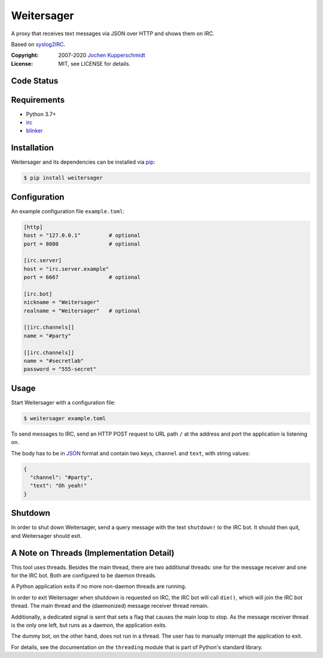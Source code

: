 Weitersager
===========

A proxy that receives text messages via JSON over HTTP and shows them on
IRC.

Based on syslog2IRC_.

:Copyright: 2007-2020 `Jochen Kupperschmidt <http://homework.nwsnet.de/>`_
:License: MIT, see LICENSE for details.

.. _syslog2IRC: http://homework.nwsnet.de/releases/c474/#syslog2irc


Code Status
-----------

|badge_travis-ci_build|
|badge_scrutinizer-ci_coverage|
|badge_scrutinizer-ci_quality-score|

.. |badge_travis-ci_build| image:: https://travis-ci.org/homeworkprod/weitersager.svg?branch=main
   :alt: Build Status
   :target: https://travis-ci.org/homeworkprod/weitersager

.. |badge_scrutinizer-ci_coverage| image:: https://scrutinizer-ci.com/g/homeworkprod/weitersager/badges/coverage.png?b=main
   :alt: Scrutinizer Code Coverage
   :target: https://scrutinizer-ci.com/g/homeworkprod/weitersager/?branch=main

.. |badge_scrutinizer-ci_quality-score| image:: https://scrutinizer-ci.com/g/homeworkprod/weitersager/badges/quality-score.png?b=main
   :alt: Scrutinizer Code Quality
   :target: https://scrutinizer-ci.com/g/homeworkprod/weitersager/?branch=main


Requirements
------------

- Python 3.7+
- irc_
- blinker_

.. _irc: https://bitbucket.org/jaraco/irc
.. _blinker: http://pythonhosted.org/blinker/


Installation
------------

Weitersager and its dependencies can be installed via pip_:

.. code:: sh

    $ pip install weitersager

.. _pip: http://www.pip-installer.org/


Configuration
-------------

An example configuration file ``example.toml``:

.. code:: toml

   [http]
   host = "127.0.0.1"         # optional
   port = 8080                # optional

   [irc.server]
   host = "irc.server.example"
   port = 6667                # optional

   [irc.bot]
   nickname = "Weitersager"
   realname = "Weitersager"   # optional

   [[irc.channels]]
   name = "#party"

   [[irc.channels]]
   name = "#secretlab"
   password = "555-secret"


Usage
-----

Start Weitersager with a configuration file:

.. code:: sh

   $ weitersager example.toml

To send messages to IRC, send an HTTP POST request to URL path ``/`` at
the address and port the application is listening on.

The body has to be in JSON_ format and contain two keys, ``channel`` and
``text``, with string values:

.. code:: json

   {
     "channel": "#party",
     "text": "Oh yeah!"
   }

.. _JSON: https://www.json.org/


Shutdown
--------

In order to shut down Weitersager, send a query message with the text
``shutdown!`` to the IRC bot. It should then quit, and Weitersager
should exit.


A Note on Threads (Implementation Detail)
-----------------------------------------

This tool uses threads. Besides the main thread, there are two
additional threads: one for the message receiver and one for the IRC
bot. Both are configured to be daemon threads.

A Python application exits if no more non-daemon threads are running.

In order to exit Weitersager when shutdown is requested on IRC, the IRC
bot will call ``die()``, which will join the IRC bot thread. The main
thread and the (daemonized) message receiver thread remain.

Additionally, a dedicated signal is sent that sets a flag that causes
the main loop to stop. As the message receiver thread is the only one
left, but runs as a daemon, the application exits.

The dummy bot, on the other hand, does not run in a thread. The user
has to manually interrupt the application to exit.

For details, see the documentation on the ``threading`` module that is
part of Python's standard library.
